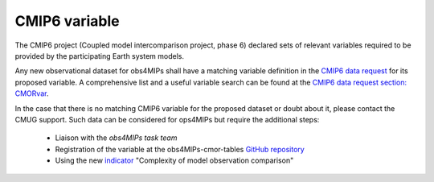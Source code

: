 ==============
CMIP6 variable
==============

The CMIP6 project (Coupled model intercomparison project, phase 6) declared sets of relevant variables required to be provided by the participating Earth system models. 

Any new observational dataset for obs4MIPs shall have a matching variable definition in the `CMIP6 data request <https://earthsystemcog.org/projects/wip/CMIP6DataRequest>`_ for its proposed variable. A comprehensive list and a useful variable search can be found at the `CMIP6 data request section: CMORvar <http://clipc-services.ceda.ac.uk/dreq>`_. 

In the case that there is no matching CMIP6 variable for the proposed dataset or doubt about it, please contact the CMUG support. Such data can be considered for ops4MIPs but require the additional steps:

 - Liaison with the *obs4MIPs task team*
 - Registration of the variable at the obs4MIPs-cmor-tables `GitHub repository <https://github.com/PCMDI/obs4MIPs-cmor-tables>`_
 - Using the new `indicator <https://esgf-node.llnl.gov/projects/obs4mips/DatasetIndicators>`_ "Complexity of model observation comparison"
